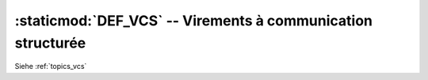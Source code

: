 :staticmod:`DEF_VCS` -- Virements à communication structurée
============================================================

.. staticmod:: DEF_VCS

Siehe :ref:`topics_vcs`


